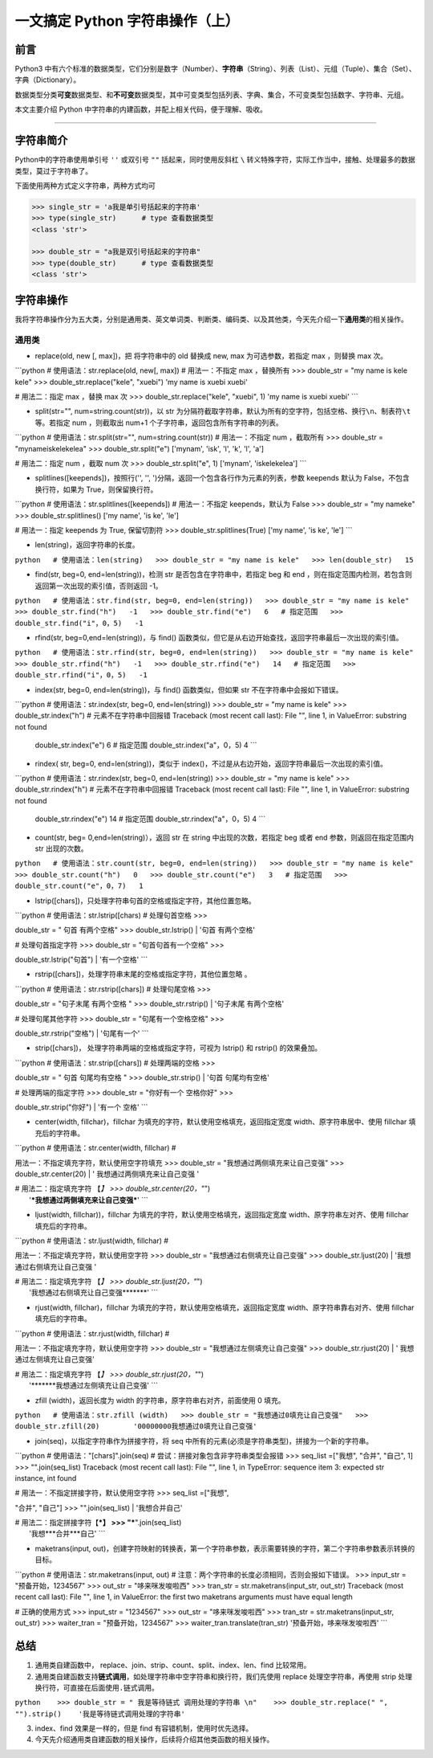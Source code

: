 一文搞定 Python 字符串操作（上）
--------------------------------

**前言**
~~~~~~~~

Python3
中有六个标准的数据类型，它们分别是数字（Number）、\ **字符串**\ （String）、列表（List）、元组（Tuple）、集合（Set）、字典（Dictionary）。

数据类型分类\ **可变**\ 数据类型、和\ **不可变**\ 数据类型，其中可变类型包括列表、字典、集合，不可变类型包括数字、字符串、元组。

本文主要介绍 Python 中字符串的内建函数，并配上相关代码，便于理解、吸收。

--------------

**字符串简介**
~~~~~~~~~~~~~~

Python中的字符串使用单引号 ``''`` 或双引号 ``""`` 括起来，同时使用反斜杠
``\``
转义特殊字符，实际工作当中，接触、处理最多的数据类型，莫过于字符串了。

下面使用两种方式定义字符串，两种方式均可

.. code:: python

    >>> single_str = 'a我是单引号括起来的字符串'
    >>> type(single_str)      # type 查看数据类型
    <class 'str'>

    >>> double_str = "a我是双引号括起来的字符串"
    >>> type(double_str)      # type 查看数据类型
    <class 'str'>

**字符串操作**
~~~~~~~~~~~~~~

我将字符串操作分为五大类，分别是通用类、英文单词类、判断类、编码类、以及其他类，今天先介绍一下\ **通用类**\ 的相关操作。

通用类
^^^^^^

-  replace(old, new [, max])，把 将字符串中的 old 替换成 new, max
   为可选参数，若指定 max ，则替换 max 次。

\`\`\`python # 使用语法：str.replace(old, new[, max]) # 用法一：不指定
max ，替换所有 >>> double\_str = "my name is kele kele" >>>
double\_str.replace("kele", "xuebi") 'my name is xuebi xuebi'

# 用法二：指定 max ，替换 max 次 >>> double\_str.replace("kele",
"xuebi", 1) 'my name is xuebi xuebi' \`\`\`

-  split(str="", num=string.count(str))，以 str
   为分隔符截取字符串，默认为所有的空字符，包括空格、换行\ ``\n``\ 、制表符\ ``\t``\ 等。若指定
   num ，则截取出 num+1 个子字符串，返回包含所有字符串的列表。

\`\`\`python # 使用语法：str.split(str="", num=string.count(str)) #
用法一：不指定 num ，截取所有 >>> double\_str = "mynameiskelekelea" >>>
double\_str.split("e") ['mynam', 'isk', 'l', 'k', 'l', 'a']

# 用法二：指定 num ，截取 num 次 >>> double\_str.split("e", 1) ['mynam',
'iskelekelea'] \`\`\`

-  splitlines([keepends])，按照行('', '',
   ')分隔，返回一个包含各行作为元素的列表，参数 keepends 默认为
   False，不包含换行符，如果为 True，则保留换行符。

\`\`\`python # 使用语法：str.splitlines([keepends]) # 用法一：不指定
keepends，默认为 False >>> double\_str = "my nameke" >>>
double\_str.splitlines() ['my name', 'is ke', 'le']

# 用法一：指定 keepends 为 True, 保留切割符 >>>
double\_str.splitlines(True) ['my name', 'is ke', 'le'] \`\`\`

-  len(string)，返回字符串的长度。

``python   # 使用语法：len(string)   >>> double_str = "my name is kele"   >>> len(double_str)   15``

-  find(str, beg=0, end=len(string))，检测 str
   是否包含在字符串中，若指定 beg 和 end
   ，则在指定范围内检测，若包含则返回第一次出现的索引值，否则返回 -1。

``python   # 使用语法：str.find(str, beg=0, end=len(string))   >>> double_str = "my name is kele"   >>> double_str.find("h")   -1   >>> double_str.find("e")   6   # 指定范围   >>> double_str.find("i"，0，5)   -1``

-  rfind(str, beg=0,end=len(string))，与 find()
   函数类似，但它是从右边开始查找，返回字符串最后一次出现的索引值。

``python   # 使用语法：str.rfind(str, beg=0, end=len(string))   >>> double_str = "my name is kele"   >>> double_str.rfind("h")   -1   >>> double_str.rfind("e")   14   # 指定范围   >>> double_str.rfind("i"，0，5)   -1``

-  index(str, beg=0, end=len(string))，与 find() 函数类似，但如果 str
   不在字符串中会报如下错误。

\`\`\`python # 使用语法：str.index(str, beg=0, end=len(string)) >>>
double\_str = "my name is kele" >>> double\_str.index("h") #
元素不在字符串中回报错 Traceback (most recent call last): File "", line
1, in ValueError: substring not found

            double\_str.index("e") 6 # 指定范围
            double\_str.index("a"，0，5) 4 \`\`\`

-  rindex( str, beg=0, end=len(string))，类似于
   index()，不过是从右边开始，返回字符串最后一次出现的索引值。

\`\`\`python # 使用语法：str.rindex(str, beg=0, end=len(string)) >>>
double\_str = "my name is kele" >>> double\_str.rindex("h") #
元素不在字符串中回报错 Traceback (most recent call last): File "", line
1, in ValueError: substring not found

            double\_str.rindex("e") 14 # 指定范围
            double\_str.rindex("a"，0，5) 4 \`\`\`

-  count(str, beg= 0,end=len(string)），返回 str 在 string
   中出现的次数，若指定 beg 或者 end 参数，则返回在指定范围内 str
   出现的次数。

``python   # 使用语法：str.count(str, beg=0, end=len(string))   >>> double_str = "my name is kele"   >>> double_str.count("h")   0   >>> double_str.count("e")   3   # 指定范围   >>> double_str.count("e"，0，7)   1``

-  lstrip([chars])，只处理字符串句首的空格或指定字符，其他位置忽略。

| \`\`\`python # 使用语法：str.lstrip([chars) # 处理句首空格 >>>
double\_str = " 句首 有两个空格" >>> double\_str.lstrip()
|  '句首 有两个空格'

| # 处理句首指定字符 >>> double\_str = "句首句首有一个空格" >>>
double\_str.lstrip("句首")
|  '有一个空格' \`\`\`

-  rstrip([chars])，处理字符串末尾的空格或指定字符，其他位置忽略 。

| \`\`\`python # 使用语法：str.rstrip([chars]) # 处理句尾空格 >>>
double\_str = "句子末尾 有两个空格 " >>> double\_str.rstrip()
|  '句子末尾 有两个空格'

| # 处理句尾其他字符 >>> double\_str = "句尾有一个空格空格" >>>
double\_str.rstrip("空格")
|  '句尾有一个' \`\`\`

-  strip([chars])， 处理字符串两端的空格或指定字符，可视为 lstrip() 和
   rstrip() 的效果叠加。

| \`\`\`python # 使用语法：str.strip([chars]) # 处理两端的空格 >>>
double\_str = " 句首 句尾均有空格 " >>> double\_str.strip()
|  '句首 句尾均有空格'

| # 处理两端的指定字符 >>> double\_str = "你好有一个 空格你好" >>>
double\_str.strip("你好")
|  '有一个 空格' \`\`\`

-  center(width, fillchar)，fillchar
   为填充的字符，默认使用空格填充，返回指定宽度
   width、原字符串居中、使用 fillchar 填充后的字符串。

| \`\`\`python # 使用语法：str.center(width, fillchar) #
用法一：不指定填充字符，默认使用空字符填充 >>> double\_str =
"我想通过两侧填充来让自己变强" >>> double\_str.center(20)
|  ' 我想通过两侧填充来让自己变强 '

| # 用法二：指定填充字符 【\ *】 >>> double\_str.center(20，"*")
|  '***我想通过两侧填充来让自己变强***\ ' \`\`\`

-  ljust(width, fillchar))，fillchar
   为填充的字符，默认使用空格填充，返回指定宽度
   width、原字符串左对齐、使用 fillchar 填充后的字符串。

| \`\`\`python # 使用语法：str.ljust(width, fillchar) #
用法一：不指定填充字符，默认使用空字符 >>> double\_str =
"我想通过右侧填充让自己变强" >>> double\_str.ljust(20)
|  '我想通过右侧填充让自己变强 '

| # 用法二：指定填充字符 【\ *】 >>> double\_str.ljust(20，"*")
|  '我想通过右侧填充让自己变强\*\*\*\*\*\*\*' \`\`\`

-  rjust(width, fillchar)，fillchar
   为填充的字符，默认使用空格填充，返回指定宽度
   width、原字符串靠右对齐、使用 fillchar 填充后的字符串。

| \`\`\`python # 使用语法：str.rjust(width, fillchar) #
用法一：不指定填充字符，默认使用空字符 >>> double\_str =
"我想通过左侧填充让自己变强" >>> double\_str.rjust(20)
|  ' 我想通过左侧填充让自己变强'

| # 用法二：指定填充字符 【\ *】 >>> double\_str.rjust(20，"*")
|  '\*\*\*\*\*\*\*我想通过左侧填充让自己变强' \`\`\`

-  zfill (width)，返回长度为 width 的字符串，原字符串右对齐，前面使用 0
   填充。

``python   # 使用语法：str.zfill (width)   >>> double_str = "我想通过0填充让自己变强"   >>> double_str.zfill(20)        '00000000我想通过0填充让自己变强'``

-  join(seq)，以指定字符串作为拼接字符，将 seq
   中所有的元素(必须是字符串类型)，拼接为一个新的字符串。

\`\`\`python # 使用语法："[chars]".join(seq) #
尝试：拼接对象包含非字符串类型会报错 >>> seq\_list =["我想", "合并",
"自己", 1] >>> "".join(seq\_list) Traceback (most recent call last):
File "", line 1, in TypeError: sequence item 3: expected str instance,
int found

| # 用法一：不指定拼接字符，默认使用空字符 >>> seq\_list =["我想",
"合并", "自己"] >>> "".join(seq\_list)
|  '我想合并自己'

| # 用法二：指定拼接字符【\ ***】 >>> "***".join(seq\_list)
|  '我想***合并***\ 自己' \`\`\`

-  maketrans(input,
   out)，创建字符映射的转换表，第一个字符串参数，表示需要转换的字符，第二个字符串参数表示转换的目标。

\`\`\`python # 使用语法：str.maketrans(input, out) #
注意：两个字符串的长度必须相同，否则会报如下错误。 >>> input\_str =
"预备开始，1234567" >>> out\_str = "哆来咪发唆啦西" >>> tran\_str =
str.maketrans(input\_str, out\_str) Traceback (most recent call last):
File "", line 1, in ValueError: the first two maketrans arguments must
have equal length

# 正确的使用方式 >>> input\_str = "1234567" >>> out\_str =
"哆来咪发唆啦西" >>> tran\_str = str.maketrans(input\_str, out\_str) >>>
waiter\_tran = "预备开始，1234567" >>> waiter\_tran.translate(tran\_str)
'预备开始，哆来咪发唆啦西' \`\`\`

**总结**
~~~~~~~~

1. 通用类自建函数中，
   replace、join、strip、count、split、index、len、find 比较常用。

2. 通用类自建函数支持\ **链式调用**\ ，如处理字符串中空字符串和换行符，我们先使用
   replace 处理空字符串，再使用 strip
   处理换行符，可直接在后面使用\ ``.``\ 链式调用。

``python    >>> double_str = " 我是等待链式 调用处理的字符串 \n"    >>> double_str.replace(" ", "").strip()    '我是等待链式调用处理的字符串'``

3. index、find 效果是一样的，但是 find 有容错机制，使用时优先选择。

4. 今天先介绍通用类自建函数的相关操作，后续将介绍其他类函数的相关操作。


